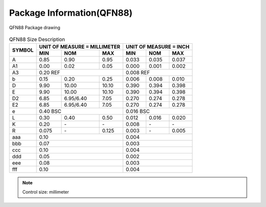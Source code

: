 ===============================
Package Information(QFN88)
===============================

.. figure:: ../../picture/packageQFN88.svg
   :align: center

   QFN88 Package drawing

.. table:: QFN88 Size Description

    +--------+------------+---------+--------+------------+---------+--------+
    | SYMBOL | UNIT OF MEASURE = MILLIMETER  | UNIT OF MEASURE = INCH        |
    |        +------------+---------+--------+------------+---------+--------+
    |        | MIN        | NOM     | MAX    | MIN        | NOM     |  MAX   |
    +========+============+=========+========+============+=========+========+
    | A      | 0.85       | 0.90    | 0.95   | 0.033      | 0.035   | 0.037  |
    +--------+------------+---------+--------+------------+---------+--------+
    | A1     | 0.00       | 0.02    | 0.05   | 0.000      | 0.001   | 0.002  |
    +--------+------------+---------+--------+------------+---------+--------+
    |A3      |      0.20 REF                 |      0.008 REF                |
    +--------+------------+---------+--------+------------+---------+--------+
    | b      | 0.15       | 0.20    | 0.25   | 0.006      | 0.008   | 0.010  |
    +--------+------------+---------+--------+------------+---------+--------+
    | D      | 9.90       | 10.00   | 10.10  | 0.390      | 0.394   | 0.398  |
    +--------+------------+---------+--------+------------+---------+--------+
    | E      | 9.90       | 10.00   | 10.10  | 0.390      | 0.394   | 0.398  |
    +--------+------------+---------+--------+------------+---------+--------+
    | D2     | 6.85       |6.95/6.40| 7.05   | 0.270      | 0.274   | 0.278  |
    +--------+------------+---------+--------+------------+---------+--------+
    | E2     | 6.85       |6.95/6.40| 7.05   | 0.270      | 0.274   | 0.278  |
    +--------+------------+---------+--------+------------+---------+--------+
    | e      | 0.40 BSC                      | 0.016 BSC                     |
    +--------+------------+---------+--------+------------+---------+--------+
    | L      | 0.30       | 0.40    | 0.50   | 0.012      | 0.016   | 0.020  |
    +--------+------------+---------+--------+------------+---------+--------+
    | K      | 0.20       | \-      | \-     | 0.008      | \-      | \-     |
    +--------+------------+---------+--------+------------+---------+--------+
    | R      | 0.075      | \-      | 0.125  | 0.003      | \-      | 0.005  |
    +--------+------------+---------+--------+------------+---------+--------+
    | aaa    | 0.10                          | 0.004                         |
    +--------+------------+---------+--------+------------+---------+--------+
    | bbb    | 0.07                          | 0.003                         |
    +--------+------------+---------+--------+------------+---------+--------+
    | ccc    | 0.10                          | 0.004                         |
    +--------+------------+---------+--------+------------+---------+--------+
    | ddd    | 0.05                          | 0.002                         |
    +--------+------------+---------+--------+------------+---------+--------+
    | eee    | 0.08                          | 0.003                         |
    +--------+------------+---------+--------+------------+---------+--------+
    | fff    | 0.10                          | 0.004                         |
    +--------+------------+---------+--------+------------+---------+--------+

.. note::
   Control size: millimeter

